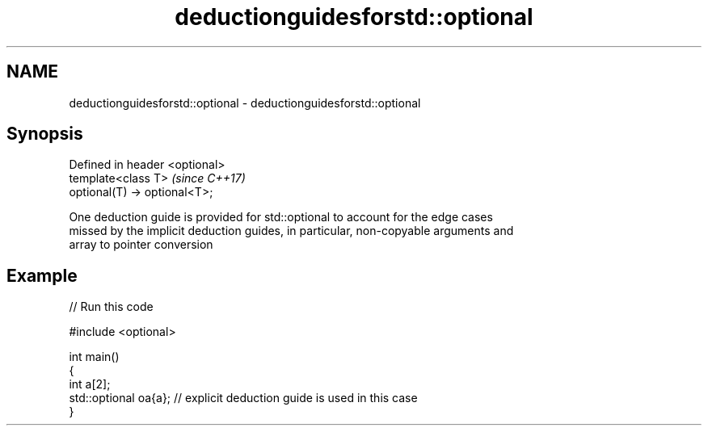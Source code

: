 .TH deductionguidesforstd::optional 3 "2018.03.28" "http://cppreference.com" "C++ Standard Libary"
.SH NAME
deductionguidesforstd::optional \- deductionguidesforstd::optional

.SH Synopsis
   Defined in header <optional>
   template<class T>             \fI(since C++17)\fP
   optional(T) -> optional<T>;

   One deduction guide is provided for std::optional to account for the edge cases
   missed by the implicit deduction guides, in particular, non-copyable arguments and
   array to pointer conversion

.SH Example

   
// Run this code

 #include <optional>
  
 int main()
 {
     int a[2];
     std::optional oa{a}; // explicit deduction guide is used in this case
 }
